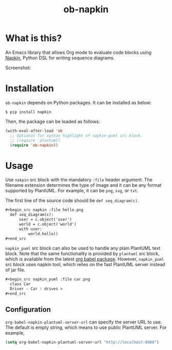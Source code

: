 #+TITLE: ob-napkin
[[https://melpa.org/#/ob-napkin][file:https://melpa.org/packages/ob-napkin-badge.svg]]

* What is this?

  An Emacs library that allows Org mode to evaluate code blocks using [[https://github.com/pinetr2e/napkin][Napkin]],
  Python DSL for writing sequence diagrams.

  Screenshot:

  [[./screenshot.png]]


* Installation

  =ob-napkin= depends on Python packages. It can be installed as below:
  #+begin_example
  $ pip install napkin
  #+end_example

  Then, the package can be loaded as follows:
  #+begin_src emacs-lisp
    (with-eval-after-load 'ob
      ;; Optional for syntax highlight of napkin-puml src block.
      ;; (require 'plantuml)
      (require 'ob-napkin))
  #+end_src


* Usage

  Use =nakpin= src block with the mandatory =:file= header argument. The
  filename extension determines the type of image and it can be any format
  supported by PlantUML. For example, it can be =png=, =svg=, or =txt=.

  The first line of the source code should be =def seq_diagram(c)=.

  #+begin_src org
    ,#+begin_src napkin :file hello.png
      def seq_diagram(c):
          user = c.object('user')
          world = c.object('world')
          with user:
              world.hello()
    ,#+end_src
  #+end_src

  =napkin_puml= src block can also be used to handle any plain PlantUML text
  block. Note that the same functionality is provided by =plantuml= src block,
  which is available from the latest [[http://eschulte.github.io/babel-dev/DONE-integrate-plantuml-support.html][org babel package]]. However, =napkin_puml=
  src block uses napkin tool, which relies on the fast PlantUML server instead
  of jar file.

  #+begin_src org
    ,#+begin_src napkin_puml :file car.png
      class Car
      Driver - Car : drives >
    ,#+end_src
  #+end_src

** Configuration
   =org-babel-napkin-plantuml-server-url= can specify the server URL to use. The
   default is empty string, which means to use public PlantUML server. For example,
  #+begin_src emacs-lisp
    (setq org-babel-napkin-plantuml-server-url "http://localhost:8080")
  #+end_src
